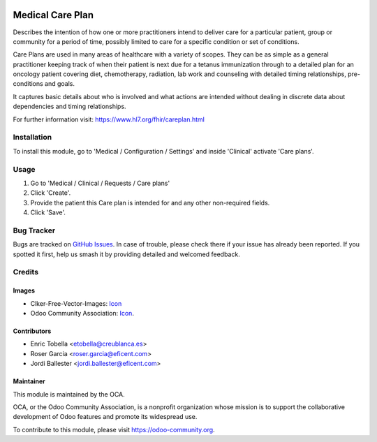 .. image:: https://img.shields.io/badge/licence-LGPL--3-blue.svg
   :target: https://www.gnu.org/licenses/lgpl-3.0-standalone.html
   :alt: License: LGPL-3

=================
Medical Care Plan
=================

Describes the intention of how one or more practitioners intend to deliver
care for a particular patient, group or community for a period of time,
possibly limited to care for a specific condition or set of conditions.

Care Plans are used in many areas of healthcare with a variety of scopes.
They can be as simple as a general practitioner keeping track of when their
patient is next due for a tetanus immunization through to a detailed plan for
an oncology patient covering diet, chemotherapy, radiation, lab work and
counseling with detailed timing relationships, pre-conditions and goals.

It captures basic details about who is involved and what actions are intended
without dealing in discrete data about dependencies and timing relationships.

For further information visit: https://www.hl7.org/fhir/careplan.html

Installation
============

To install this module, go to 'Medical / Configuration / Settings' and inside
'Clinical' activate 'Care plans'.

Usage
=====

#. Go to 'Medical / Clinical / Requests / Care plans'
#. Click 'Create'.
#. Provide the patient this Care plan is intended for and any other
   non-required fields.
#. Click 'Save'.

.. image:: https://odoo-community.org/website/image/ir.attachment/5784_f2813bd/datas
   :alt: Try me on Runbot
   :target: https://runbot.odoo-community.org/runbot/159/11.0

Bug Tracker
===========

Bugs are tracked on `GitHub Issues
<https://github.com/OCA/{project_repo}/issues>`_. In case of trouble, please
check there if your issue has already been reported. If you spotted it first,
help us smash it by providing detailed and welcomed feedback.

Credits
=======

Images
------

* Clker-Free-Vector-Images: `Icon <https://pixabay.com/es/de-salud-medicina-serpiente-alas-304919/>`_
* Odoo Community Association: `Icon <https://odoo-community.org/logo.png>`_.

Contributors
------------

* Enric Tobella <etobella@creublanca.es>
* Roser Garcia <roser.garcia@eficent.com>
* Jordi Ballester <jordi.ballester@eficent.com>

Maintainer
----------

.. image:: https://odoo-community.org/logo.png
   :alt: Odoo Community Association
   :target: https://odoo-community.org

This module is maintained by the OCA.

OCA, or the Odoo Community Association, is a nonprofit organization whose
mission is to support the collaborative development of Odoo features and
promote its widespread use.

To contribute to this module, please visit https://odoo-community.org.
